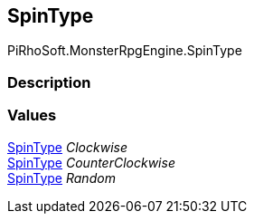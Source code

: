 [#reference/spinner-controller-spin-type]

## SpinType

PiRhoSoft.MonsterRpgEngine.SpinType

### Description

### Values

<<reference/spinner-controller-spin-type.html,SpinType>> _Clockwise_::

<<reference/spinner-controller-spin-type.html,SpinType>> _CounterClockwise_::

<<reference/spinner-controller-spin-type.html,SpinType>> _Random_::